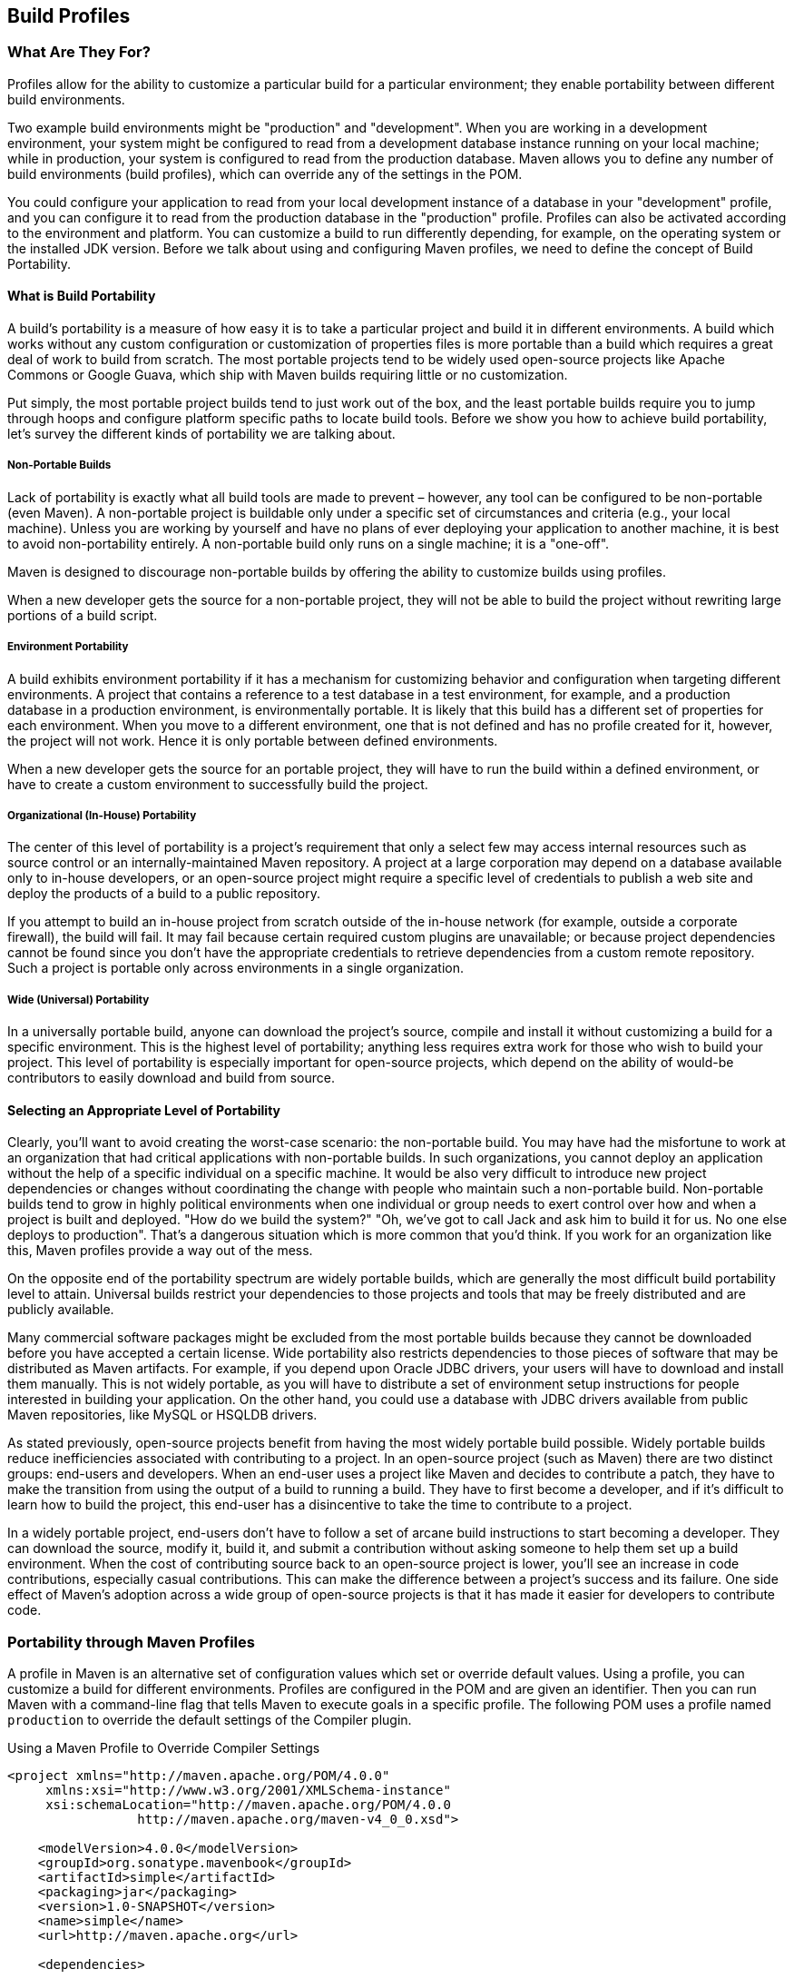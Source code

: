 [[profiles]]
== Build Profiles
// TODO need something here!
[[profiles-sect-what]]
=== What Are They For?

Profiles allow for the ability to customize a particular build for a particular environment; they enable portability between different build environments.

Two example build environments might be "production" and "development".
When you are working in a development environment, your system might be configured to read from a development database instance running on your local machine; while in production, your system is configured to read from the production database.
Maven allows you to define any number of build environments (build profiles), which can override any of the settings in the POM.

You could configure your application to read from your local development instance of a database in your "development" profile, and you can configure it to read from the production database in the "production" profile.
Profiles can also be activated according to the environment and platform.
You can customize a build to run differently depending, for example, on the operating system or the installed JDK version.
Before we talk about using and configuring Maven profiles, we need to define the concept of Build Portability.

[[profiles-sect-portability]]
==== What is Build Portability

A build's portability is a measure of how easy it is to take a particular project and build it in different environments.
A build which works without any custom configuration or customization of properties files is more portable than a build which requires a great deal of work to build from scratch.
The most portable projects tend to be widely used open-source projects like Apache Commons or Google Guava, which ship with Maven builds requiring little or no customization.

Put simply, the most portable project builds tend to just work out of the box, and the least portable builds require you to jump through hoops and configure platform specific paths to locate build tools.
Before we show you how to achieve build portability, let's survey the different kinds of portability we are talking about.

[[profiles-sect-non-portable]]
===== Non-Portable Builds

Lack of portability is exactly what all build tools are made to prevent – however, any tool can be configured to be non-portable (even Maven).
A non-portable project is buildable only under a specific set of circumstances and criteria (e.g., your local machine).
Unless you are working by yourself and have no plans of ever deploying your application to another machine, it is best to avoid non-portability entirely.
A non-portable build only runs on a single machine; it is a "one-off".

Maven is designed to discourage non-portable builds by offering the ability to customize builds using profiles.

When a new developer gets the source for a non-portable project, they will not be able to build the project without rewriting large portions of a build script.

[[profiles-sect-environment-portability]]
===== Environment Portability

A build exhibits environment portability if it has a mechanism for customizing behavior and configuration when targeting different environments.
A project that contains a reference to a test database in a test environment, for example, and a production database in a production environment, is environmentally portable.
It is likely that this build has a different set of properties for each environment.
When you move to a different environment, one that is not defined and has no profile created for it, however, the project will not work.
Hence it is only portable between defined environments.

When a new developer gets the source for an portable project, they will have to run the build within a defined environment, or have to create a custom environment to successfully build the project.

[[profiles-sect-org-portability]]
===== Organizational (In-House) Portability

The center of this level of portability is a project's requirement that only a select few may access internal resources such as source control or an internally-maintained Maven repository.
A project at a large corporation may depend on a database available only to in-house developers, or an open-source project might require a specific level of credentials to publish a web site and deploy the products of a build to a public repository.

If you attempt to build an in-house project from scratch outside of the in-house network (for example, outside a corporate firewall), the build will fail.
It may fail because certain required custom plugins are unavailable; or because project dependencies cannot be found since you don't have the appropriate credentials to retrieve dependencies from a custom remote repository.
Such a project is portable only across environments in a single organization.

[[profiles-sect-wide-portability]]
===== Wide (Universal) Portability

In a universally portable build, anyone can download the project's source, compile and install it without customizing a build for a specific environment.
This is the highest level of portability; anything less requires extra work for those who wish to build your project.
This level of portability is especially important for open-source projects, which depend on the ability of would-be contributors to easily download and build from source.

[[profiles-sect-select-level]]
==== Selecting an Appropriate Level of Portability

Clearly, you'll want to avoid creating the worst-case scenario: the non-portable build.
You may have had the misfortune to work at an organization that had critical applications with non-portable builds.
In such organizations, you cannot deploy an application without the help of a specific individual on a specific machine.
It would be also very difficult to introduce new project dependencies or changes without coordinating the change with people who maintain such a non-portable build.
Non-portable builds tend to grow in highly political environments when one individual or group needs to exert control over how and when a project is built and deployed.
"How do we build the system?" "Oh, we've got to call Jack and ask him to build it for us.
No one else deploys to production".
That's a dangerous situation which is more common that you'd think.
If you work for an organization like this, Maven profiles provide a way out of the mess.

On the opposite end of the portability spectrum are widely portable builds, which are generally the most difficult build portability level to attain.
Universal builds restrict your dependencies to those projects and tools that may be freely distributed and are publicly available.

Many commercial software packages might be excluded from the most portable builds because they cannot be downloaded before you have accepted a certain license.
Wide portability also restricts dependencies to those pieces of software that may be distributed as Maven artifacts.
For example, if you depend upon Oracle JDBC drivers, your users will have to download and install them manually.
This is not widely portable, as you will have to distribute a set of environment setup instructions for people interested in building your application.
On the other hand, you could use a database with JDBC drivers available from public Maven repositories, like MySQL or HSQLDB drivers.

As stated previously, open-source projects benefit from having the most widely portable build possible.
Widely portable builds reduce inefficiencies associated with contributing to a project.
In an open-source project (such as Maven) there are two distinct groups: end-users and developers.
When an end-user uses a project like Maven and decides to contribute a patch, they have to make the transition from using the output of a build to running a build.
They have to first become a developer, and if it's difficult to learn how to build the project, this end-user has a disincentive to take the time to contribute to a project.

In a widely portable project, end-users don't have to follow a set of arcane build instructions to start becoming a developer.
They can download the source, modify it, build it, and submit a contribution without asking someone to help them set up a build environment.
When the cost of contributing source back to an open-source project is lower, you'll see an increase in code contributions, especially casual contributions.
This can make the difference between a project's success and its failure.
One side effect of Maven's adoption across a wide group of open-source projects is that it has made it easier for developers to contribute code.

[[profiles-sect-maven-profiles]]
=== Portability through Maven Profiles

A profile in Maven is an alternative set of configuration values which set or override default values.
Using a profile, you can customize a build for different environments.
Profiles are configured in the POM and are given an identifier.
Then you can run Maven with a command-line flag that tells Maven to execute goals in a specific profile.
The following POM uses a profile named `production` to override the default settings of the Compiler plugin.

[[ex-profiles-override-prod]]
.Using a Maven Profile to Override Compiler Settings
[source,xml]
----
<project xmlns="http://maven.apache.org/POM/4.0.0"
     xmlns:xsi="http://www.w3.org/2001/XMLSchema-instance"
     xsi:schemaLocation="http://maven.apache.org/POM/4.0.0 
                 http://maven.apache.org/maven-v4_0_0.xsd">

    <modelVersion>4.0.0</modelVersion>
    <groupId>org.sonatype.mavenbook</groupId>
    <artifactId>simple</artifactId>
    <packaging>jar</packaging>
    <version>1.0-SNAPSHOT</version>
    <name>simple</name>
    <url>http://maven.apache.org</url>

    <dependencies>
      ...
    </dependencies>
    ...
    <profiles> <!--1-->
      <profile>
      <id>production</id> <!--2-->
          <build> <!--3-->
             <plugins>
                <plugin>
                   <groupId>org.apache.maven.plugins</groupId>
                   <artifactId>maven-compiler-plugin</artifactId>
                   <configuration>
                   <debug>false</debug> <!--4-->
                      <optimize>true</optimize>
                   </configuration>
                </plugin>
              </plugins>
          </build>
      </profile>
  </profiles>
</project>
----

In this profile, we override the default configuration of the Maven Compiler plugin.
Let's examine the syntax in detail.

<1> The `profiles` element in the POM contains one or more `profile` elements.
Since profiles override the default settings in a POM, the `profiles` element is usually listed as the last element in a `pom.xml'.

<2> Each profile has to have an `id` element, which contains the name used to invoke the profile from the command-line.
A profile is invoked by passing the `-P<profile_id>` command-line argument to Maven.

<3> A `profile` element can contain many of the elements which can appear under the `project` element of a POM.
In this example, we're overriding the behavior of the Compiler plugin and we override the plugin configuration which is normally enclosed in a `build` and a `plugins` element.

<4> We're overriding the configuration of the Maven Compiler plugin.
We're making sure that the bytecode produced by the production profile doesn't contain debug information, and that the bytecode has gone through the compiler's optimization routines.

To execute `mvn install` under the `production` profile, you need to pass the `-Pproduction` argument on the command-line.
To verify that the `production` profile overrides the default Compiler plugin configuration, execute Maven with debug output enabled (`-X`) as follows:

[source,Shell Script]
----
~/examples/profile $ mvn clean install -Pproduction -X

... (omitting debugging output) ...

[DEBUG] Configuring mojo `o.a.m.plugins:maven-compiler-plugin:2.0.2:testCompile'
[DEBUG]   (f) basedir = ~\examples\profile
[DEBUG]   (f) buildDirectory = ~\examples\profile\target
...
[DEBUG]   (f) compilerId = javac
[DEBUG]   (f) *debug = false*
[DEBUG]   (f) failOnError = true
[DEBUG]   (f) fork = false
[DEBUG]   (f) *optimize = true*
[DEBUG]   (f) outputDirectory = ~\svnw\sonatype\examples\profile\target\test-classes
[DEBUG]   (f) outputFileName = simple-1.0-SNAPSHOT
[DEBUG]   (f) showDeprecation = false
[DEBUG]   (f) showWarnings = false
[DEBUG]   (f) staleMillis = 0
[DEBUG]   (f) verbose = false
[DEBUG] -- end configuration --

... (omitting debugging output) ...
----

This excerpt from the debug output of Maven shows the configuration of the Compiler plugin under the production profile.
As shown in the output, `debug` is set to false and `optimize` is set to true.

[[profiles-sect-overriding-pom]]
==== Overriding a Project Object Model

While the previous example showed you how to override the default configuration properties of a single Maven plugin, you still don't know exactly what a Maven profile is allowed to override.
The short answer is that a profile can override almost everything that you could have in a POM.
Each profile must have an `id`, and other than that, it can contain almost any of the elements one would expect to see under the `project` element.
The following XML document shows all of the elements a profile is allowed to override.

.Elements Allowed in a Profile
[source,xml]
----
<project>
    <profiles>
        <profile>
            <build>
                <defaultGoal>...</defaultGoal>
                <finalName>...</finalName>
                <resources>...</resources>
                <testResources>...</testResources>
                <plugins>...</plugins>
            </build>
            <reporting>...</reporting>
            <modules>...</modules>
            <dependencies>...</dependencies>
            <dependencyManagement>...</dependencyManagement>
            <distributionManagement>...</distributionManagement>
            <repositories>...</repositories>
            <pluginRepositories>...</pluginRepositories>
            <properties>...</properties>
        </profile>
    </profiles>
</project>
----

A profile can override an element shown with ellipses above.
It can override the final name of a project's artifact in a profile, the dependencies, and the behavior of a project's build via plugin configuration.
A profile can also override the configuration of distribution settings.
For example, if you need to publish an artifact to a staging server, you would create a staging profile which overrides the `distributionManagement` element.

[[profiles-sect-activation]]
=== Profile Activation

We've shown how to create a profile that overrides default behavior for a specific target environment, where the default build was designed for development and the `production` profile provides configuration for a production environment.
What happens when you need to provide customizations based on variables like operating systems or JDK version?
Maven provides a way to "turn on" a profile for different environmental parameters, this is called *profile activation*.

// TODO update example
Take the following example, assume that we have a Java library that has a specific feature only available since the Java 6 release: the Scripting Engine as defined in
http://jcp.org/en/jsr/detail?id=223[JSR-223].
You've separated the portion of the library that deals with the scripting library into a separate Maven project, and you want people running Java 5 or earlier to be able to build the project without attempting to build the new specific library extension.
You can do this by using a Maven profile that adds the scripting extension module to the build only when the build is running with Java 6 or later.
First let's take a look at our project's directory layout and how we want developers to build the system.

When someone runs `mvn install` with Java 6+, you want the build to include the `simple-script` project's build.
When they are running in Java 5, you'd like to skip the `simple-script` project build.
If you failed to skip that in Java 5, your build would fail because Java 5 does not have the `ScriptEngine` on the classpath.
Let's take a look at the library project's POM:

[[ex-profiles-dyn-inclusion]]
.Dynamic Inclusion of Submodules Using Profile Activation
[source,xml]
----
<project xmlns="http://maven.apache.org/POM/4.0.0"
     xmlns:xsi="http://www.w3.org/2001/XMLSchema-instance"
     xsi:schemaLocation="http://maven.apache.org/POM/4.0.0 
                 http://maven.apache.org/maven-v4_0_0.xsd">

    <modelVersion>4.0.0</modelVersion>
    <groupId>org.sonatype.mavenbook</groupId>
    <artifactId>simple</artifactId>
    <packaging>jar</packaging>
    <version>1.0-SNAPSHOT</version>
    <name>simple</name>
    <url>http://maven.apache.org</url>

    <dependencies>
      ...
    </dependencies>

    <profiles>
        <profile>
            <id>jdk16</id>
            <activation>   <!--1-->
                <jdk>1.6</jdk>
            </activation>
            <modules>      <!--2-->
                <module>simple-script</module>
            </modules>
        </profile>
    </profiles>
</project>
----

If you run `mvn install` under Java 6, you will see Maven descending into the `simple-script` subdirectory to build the `simple-script` project.
If you are running `mvn install` in Java 5 or earlier, the build will not try to build the `simple-script` submodule.
Let's explore this activation configuration in more detail:

<1> The `activation` element lists the conditions for profile activation.
In this example, we've specified that this profile will be activated by Java versions that begin with "1.6".
This would include "1.6.0_03", "1.6.0_02", or any other string that began with "1.6".
Activation parameters are not limited to the Java version; for a full list of activation parameters see
<<profiles-sect-activation-config>>.

<2> In this profile we are adding the module `simple-script`.
Adding this module will cause Maven to look in the `simple-script/` subdirectory for a `pom.xml`.

[[profiles-sect-activation-config]]
==== Activation Configuration

Activations can contain one or more selectors, including JDK versions, operating system parameters, files, and properties.
A profile is activated when all activation criteria have been satisfied.
For example, a profile could list an operating system family of Windows, and a JDK version 9. This profile will only be activated when the build is executed on a Windows machine of the given family and running Java 9. If the profile is active, all its elements will override the corresponding project-level elements, as if the profile were included with the `-P` command-line argument.

The following example POM defines a profile which is activated by a very specific combination of operating system parameters, properties, and JDK version.

[[ex-profiles-active-params]]
.Profile Activation Parameters: JDK Version, OS Parameters, and Properties
[source,xml]
----
<project>
    ...
    <profiles>
        <profile>
            <id>dev</id>
            <activation>
                <activeByDefault>false</activeByDefault> <!--1-->
                <jdk>9</jdk> <!--2-->
                <os>
                    <name>windows 10</name> <!--3-->
                    <family>Windows</family>
                    <arch>amd64</arch>
                    <version>10.0</version>
                </os>
                <file>
                    <exists>file2.properties</exists> <!--4-->
                    <missing>file1.properties</missing>
                </file>
            </activation>
            ...
        </profile>
    </profiles>
</project>
----

This previous example defines a narrow set of activation parameters.
Let's examine each activation criterion in detail:

<1> The `activeByDefault` element controls whether this profile is considered active by default.

<2> This profile will only be active for JDK versions that begin with "9".
This includes "9.0", "9.0.1", etc.

<3> The profile targets a specific version of Windows, on a 64-bit platform.
If your project uses the Native plugin to build a C program, you might find yourself writing projects for specific platforms.

<4> The `file` element allows you to activate a profile based on the presence (or absence) of files.
In this example, the profile will be activated if a file named `file2.properties` exists in the base directory of the project, and if there is no file named `file1.properties` in the project's base directory.

[[profiles-sect-activation-by-absence]]
==== Property-based Activation

You can also activate a profile based on the value of a property like `environment.type`.
For example, you can activate a `development` profile if `environment.type` equals `development`, or a production profile if `environment.type` equals `production`.
You can also activate a profile based on the absence of a property.
The following configuration activates a profile if the property `environment.type` is _not_ present during Maven execution.

.Activating a Profile in the Absence of a Property
[source,xml]
----
<project>
    ...
    <profiles>
        <profile>
            <id>development</id>
            <activation>
                <property>
                    <name>!environment.type</name>
                </property>
            </activation>
        </profile>
    </profiles>
</project>
----

Note the exclamation point prefixing the property name.
This is often referred to as the "bang" character and signifies "not".
This profile is activated when no `+++${environment.type}+++` property is set.

[[profiles-sect-listing-active-profiles]]
=== Listing Active Profiles

Maven profiles can be defined in either the POM itself, in a `profiles.xml` file, in `~/.m2/settings.xml`, or in `+++${M2_HOME}/conf/settings.xml+++`.
With these four "levels", there's no good way of keeping track of profiles available to a particular project without remembering which profiles are defined in these files.
To make it easier to keep track of which profiles are available and where they've been defined, the Maven Help plugin includes the goal `active-profiles`, which lists all active profiles and where they have been defined.
You can run it as follows:

----
$ mvn help:active-profiles

Active Profiles for Project `My Project':

The following profiles are active:
- my-settings-profile (source: settings.xml)
- my-external-profile (source: profiles.xml)
- my-internal-profile (source: pom.xml)
----

[[profiles-sect-tips-tricks]]
=== Tips and Tricks

If your build needs subtle customizations to work on different platforms, or if you need your build to produce different results for different target platforms, project profiles increase build portability.
Settings profiles generally decrease build portability by adding extra-project information that must be communicated from developer to developer.
The following sections provide some guidelines and some ideas for applying Maven profiles to your project.

[[profiles-sect-common-envs]]
==== Common Environments

One of the core motivations for Maven project profiles is to provide for environment-specific configuration settings.
You can define profiles activated by environment properties and use these common environment properties across all your projects.

For example, if every project had a "development" profile activated by a property named `environment.type` having a value of `dev`, and if those same projects had a `production` profile activated by a property named `environment.type` having a value of `prod`, you could simply pass in the appropriate property value on the command-line to ensure that your builds target the correct environment.

Let's take a look at how a project's POM would define a profile activated by `environment.type` having the value `dev`.

[[ex-profile-envtype-pom]]
.Project Profile Activated by setting environment.type
[source,xml]
----
<project>
    ...
    <profiles>
        <profile>
            <id>development</id>
            <activation>
                <activeByDefault>true</activeByDefault>
                <property>
                    <name>environment.type</name>
                    <value>dev</value>
                </property>
            </activation>

            <properties>
                <database.driverClassName>
                    com.mysql.jdbc.Driver
                </database.driverClassName>
                <database.url>
                    jdbc:mysql://localhost:3306/app_dev
                </database.url>
                <database.user>
                    development_user
                </database.user>
                <database.password>
                    development_password
                </database.password>
            </properties>
        </profile>

        <profile>
            <id>production</id>
            <activation>
                <property>
                    <name>environment.type</name>
                    <value>prod</value>
                </property>
            </activation>

            <properties>
                <database.driverClassName>
                    com.mysql.jdbc.Driver
                </database.driverClassName>
                <database.url>
                    jdbc:mysql://master01:3306,slave01:3306/app_prod
                </database.url>
                <database.user>
                    prod_user
                </database.user>
            </properties>
        </profile>
    </profiles>
</project>
----

//TODO changes the subject w/o explaining the property issue
Note that this project defines some properties like `database.url` and `database.user` which might be used to configure another Maven plugin configured in the POM.
(There are plugins available that can manipulate the database and run SQL, as well as plugins  which can generate annotated model objects for use in persistence frameworks.)
Now, if we need to target the development environment, we can just run the following command:

----
mvn install
----

Because the development profile is active by default, and because there are no other profiles activated, running `mvn help:active-profiles` will show that the development profile is active.
The `activeByDefault` option will only work if no other profiles are active, however.
If you wanted to be sure the development profile would be active for a given build, you could explicitly pass in the `environment.type` variable as follows:

----
mvn install -Denvironment.type=dev
----

Alternatively, if we need to activate the `production` profile, we could run Maven with:

----
mvn install -Denvironment.type=prod
----

To test which profiles are active for a given build, use `mvn help:active-profiles`.

[[profiles-sect-protecting-secrets]]
==== Protecting Secrets

In <<ex-profile-envtype-pom>> above, the production profile doesn't contain the `database.password` property.
We've done this on purpose, to illustrate the concept of putting secrets in you user-specific `settings.xml`.
If you were developing an application at a large organization which values security, it's likely that the majority of the development group will not know the password to the production database.

In this scenario, the production environment build may only be carried out by a lead developer or by a member of the production operations group.
When they run this build using the `prod` `environment.type`, they will need to define this variable in their `settings.xml` as follows:

.Storing Secrets in a User-specific Settings Profile
[source,xml]
----
<settings>
    <profiles>
    <profile>
        <activeByDefault>true</activeByDefault>
        <properties>
        <environment.type>prod</environment.type>
        <database.password>production_password</database.password>
        </properties>
    </profile>
    </profiles>
</settings>
----

This user has defined a default profile which sets the `environment.type` to `prod` and which also sets the production password.
When the project is built, the production profile is activated by the `environment.type` property and the `database.password` property is populated.
This way, you can put all of the production-specific configuration into a project's POM, and leave out only the single secret necessary to access the production database.

[[profiles-sect-platform-classifier]]
==== Platform Classifiers

Let's assume you have a library or project that produces platform-specific customizations.
Even though Java is platform-neutral, there are times when you might need to write code that invokes platform-specific native libraries or tools.
Another possibility is that you've written some C code which is compiled by the Maven Native plugin, and you want to produce a qualified artifact depending on the build platform.
You can set a classifier with the Maven Assembly plugin or with the Maven Jar plugin.

The following POM produces a qualified artifact using profiles which are activated by operating system parameters.
For more information about the Maven Assembly plugin, see <<assemblies>>.

.Qualifying Artifacts with Platform-Activated Project Profiles
[source,xml]
----
<project>
    ...
    <profiles>
        <profile>
            <id>windows</id>
            <activation>
                <os>
                    <family>windows</family>
                </os>
            </activation>
            <build>
                <plugins>
                    <plugin>
                        <artifactId>maven-jar-plugin</artifactId>
                        <configuration>
                            <classifier>win</classifier>
                        </configuration>
                    </plugin>
                </plugins>
            </build>
        </profile>

        <profile>
            <id>linux</id>
            <activation>
                <os>
                    <family>unix</family>
                </os>
            </activation>
            <build>
                <plugins>
                    <plugin>
                        <artifactId>maven-jar-plugin</artifactId>
                        <configuration>
                            <classifier>linux</classifier>
                        </configuration>
                    </plugin>
                </plugins>
            </build>
        </profile>
    </profiles>
</project>
----

If the Operating System is in the Windows family, this POM qualifies the JAR artifact with "-win".
If the Operating System is in the Unix family, the artifact is qualified with "-linux".
This POM successfully adds the qualifiers to the artifacts, but it is more verbose than needed, due to the redundant configuration of the Maven Jar plugin in both profiles.
This example could be rewritten to use variable substitution to minimize redundancy as follows:

.Qualifying Artifacts with Platform-Activated Profiles and Variable Substitution
[source,xml]
----
<project>
    ...
    <build>
        <plugins>
            <plugin>
                <artifactId>maven-jar-plugin</artifactId>
                <configuration>
                    <classifier>${envClassifier}</classifier>
                </configuration>
            </plugin>
        </plugins>
    </build>
    ...
    <profiles>
        <profile>
            <id>windows</id>
            <activation>
                <os>
                    <family>windows</family>
                </os>
            </activation>
            <properties>
                <envClassifier>win</envClassifier>
            </properties>
        </profile>

        <profile>
            <id>linux</id>
            <activation>
                <os>
                    <family>unix</family>
                </os>
            </activation>
            <properties>
                <envClassifier>linux</envClassifier>
            </properties>
        </profile>
    </profiles>
</project>
----

In this POM, each profile doesn't need to include a `build` element to configure the Jar plugin.
Instead, it's activated by the operating system family and sets the `envClassifier` property to either `win` or `linux`.
This `envClassifier` is then referenced in the default POM `build` element to add a classifier to the project's JAR artifact.
The JAR artifact will be named `+++${finalName}-${envClassifier}.jar+++` and included as a dependency using the following dependency syntax:

.Depending on a Qualified Artifact
[source,xml]
----
<dependency>
    <groupId>com.mycompany</groupId>
    <artifactId>my-project</artifactId>
    <version>1.0</version>
    <classifier>linux</classifier>
</dependency>
----

[[profiles-sect-summary]]
=== Summary

When used judiciously, profiles can make it easy to customize a build for different platforms.
If something in your build needs to define a platform-specific path for something like an application server, you can put these configuration points in a profile which is activated by an operating system parameter.

If you have a project which needs to produce different artifacts for different environments, you can customize the build behavior for different environments and platforms via profile-specific plugin behavior.
Using profiles, builds can become portable.
There is no need to rewrite your build logic to support a new environment.
Just override the configuration that needs to change and share the configuration points which can be shared.